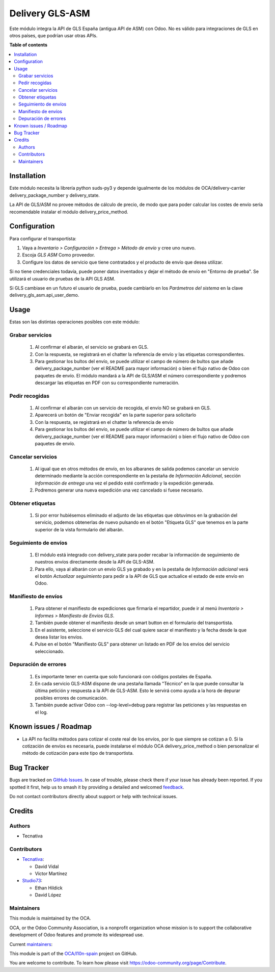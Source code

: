 ================
Delivery GLS-ASM
================

.. 
   !!!!!!!!!!!!!!!!!!!!!!!!!!!!!!!!!!!!!!!!!!!!!!!!!!!!
   !! This file is generated by oca-gen-addon-readme !!
   !! changes will be overwritten.                   !!
   !!!!!!!!!!!!!!!!!!!!!!!!!!!!!!!!!!!!!!!!!!!!!!!!!!!!
   !! source digest: sha256:b87661e26c90b93fe6dc0b9a3a82cb3a66fe89a223ec02620f5e6cc506633d0c
   !!!!!!!!!!!!!!!!!!!!!!!!!!!!!!!!!!!!!!!!!!!!!!!!!!!!

.. |badge1| image:: https://img.shields.io/badge/maturity-Beta-yellow.png
    :target: https://odoo-community.org/page/development-status
    :alt: Beta
.. |badge2| image:: https://img.shields.io/badge/licence-AGPL--3-blue.png
    :target: http://www.gnu.org/licenses/agpl-3.0-standalone.html
    :alt: License: AGPL-3
.. |badge3| image:: https://img.shields.io/badge/github-OCA%2Fl10n--spain-lightgray.png?logo=github
    :target: https://github.com/OCA/l10n-spain/tree/18.0/delivery_gls_asm
    :alt: OCA/l10n-spain
.. |badge4| image:: https://img.shields.io/badge/weblate-Translate%20me-F47D42.png
    :target: https://translation.odoo-community.org/projects/l10n-spain-18-0/l10n-spain-18-0-delivery_gls_asm
    :alt: Translate me on Weblate
.. |badge5| image:: https://img.shields.io/badge/runboat-Try%20me-875A7B.png
    :target: https://runboat.odoo-community.org/builds?repo=OCA/l10n-spain&target_branch=18.0
    :alt: Try me on Runboat

|badge1| |badge2| |badge3| |badge4| |badge5|

Este módulo integra la API de GLS España (antigua API de ASM) con Odoo.
No es válido para integraciones de GLS en otros países, que podrían usar
otras APIs.

**Table of contents**

.. contents::
   :local:

Installation
============

Este módulo necesita la librería python suds-py3 y depende igualmente de
los módulos de OCA/delivery-carrier delivery_package_number y
delivery_state.

La API de GLS/ASM no provee métodos de cálculo de precio, de modo que
para poder calcular los costes de envío sería recomendable instalar el
módulo delivery_price_method.

Configuration
=============

Para configurar el transportista:

1. Vaya a *Inventario > Configuración > Entrega > Método de envío* y
   cree uno nuevo.
2. Escoja *GLS ASM* Como proveedor.
3. Configure los datos de servicio que tiene contratados y el producto
   de envío que desea utilizar.

Si no tiene credenciales todavía, puede poner datos inventados y dejar
el método de envío en "Entorno de prueba". Se utilizará el usuario de
pruebas de la API GLS ASM.

Si GLS cambiase en un futuro el usuario de prueba, puede cambiarlo en
los *Parámetros del sistema* en la clave delivery_gls_asm.api_user_demo.

Usage
=====

Estas son las distintas operaciones posibles con este módulo:

Grabar servicios
----------------

   1. Al confirmar el albarán, el servicio se grabará en GLS.
   2. Con la respuesta, se registrará en el chatter la referencia de
      envío y las etiquetas correspondientes.
   3. Para gestionar los bultos del envío, se puede utilizar el campo de
      número de bultos que añade delivery_package_number (ver el README
      para mayor información) o bien el flujo nativo de Odoo con
      paquetes de envío. El módulo mandará a la API de GLS/ASM el número
      correspondiente y podremos descargar las etiquetas en PDF con su
      correspondiente numeración.

Pedir recogidas
---------------

   1. Al confirmar el albarán con un servicio de recogida, el envío NO
      se grabará en GLS.
   2. Aparecerá un botón de "Enviar recogida" en la parte superior para
      solicitarlo
   3. Con la respuesta, se registrará en el chatter la referencia de
      envío
   4. Para gestionar los bultos del envío, se puede utilizar el campo de
      número de bultos que añade delivery_package_number (ver el README
      para mayor información) o bien el flujo nativo de Odoo con
      paquetes de envío.

Cancelar servicios
------------------

   1. Al igual que en otros métodos de envío, en los albaranes de salida
      podemos cancelar un servicio determinado mediante la acción
      correspondiente en la pestaña de *Información Adicional*, sección
      *Información de entrega* una vez el pedido esté confirmado y la
      expedición generada.
   2. Podremos generar una nueva expedición una vez cancelado si fuese
      necesario.

Obtener etiquetas
-----------------

   1. Si por error hubiésemos eliminado el adjunto de las etiquetas que
      obtuvimos en la grabación del servicio, podemos obtenerlas de
      nuevo pulsando en el botón "Etiqueta GLS" que tenemos en la parte
      superior de la vista formulario del albarán.

Seguimiento de envíos
---------------------

   1. El módulo está integrado con delivery_state para poder recabar la
      información de seguimiento de nuestros envíos directamente desde
      la API de GLS-ASM.
   2. Para ello, vaya al albarán con un envío GLS ya grabado y en la
      pestaña de *Información adicional* verá el botón *Actualizar
      seguimiento* para pedir a la API de GLS que actualice el estado de
      este envío en Odoo.

Manifiesto de envíos
--------------------

   1. Para obtener el manifiesto de expediciones que firmaría el
      repartidor, puede ir al menú *Inventario > Informes > Manifiesto
      de Envíos GLS*.
   2. También puede obtener el manifiesto desde un smart button en el
      formulario del transportista.
   3. En el asistente, seleccione el servicio GLS del cual quiere sacar
      el manifiesto y la fecha desde la que desea listar los envíos.
   4. Pulse en el botón "Manifiesto GLS" para obtener un listado en PDF
      de los envíos del servicio seleccionado.

Depuración de errores
---------------------

   1. Es importante tener en cuenta que solo funcionará con códigos
      postales de España.
   2. En cada servicio GLS-ASM dispone de una pestaña llamada "Técnico"
      en la que puede consultar la última petición y respuesta a la API
      de GLS-ASM. Esto le servirá como ayuda a la hora de depurar
      posibles errores de comunicación.
   3. También puede activar Odoo con --log-level=debug para registrar
      las peticiones y las respuestas en el log.

Known issues / Roadmap
======================

- La API no facilita métodos para cotizar el coste real de los envíos,
  por lo que siempre se cotizan a 0. Si la cotización de envíos es
  necesaria, puede instalarse el módulo OCA delivery_price_method o bien
  personalizar el método de cotización para este tipo de transportista.

Bug Tracker
===========

Bugs are tracked on `GitHub Issues <https://github.com/OCA/l10n-spain/issues>`_.
In case of trouble, please check there if your issue has already been reported.
If you spotted it first, help us to smash it by providing a detailed and welcomed
`feedback <https://github.com/OCA/l10n-spain/issues/new?body=module:%20delivery_gls_asm%0Aversion:%2018.0%0A%0A**Steps%20to%20reproduce**%0A-%20...%0A%0A**Current%20behavior**%0A%0A**Expected%20behavior**>`_.

Do not contact contributors directly about support or help with technical issues.

Credits
=======

Authors
-------

* Tecnativa

Contributors
------------

- `Tecnativa <https://www.tecnativa.com>`__:

  - David Vidal
  - Víctor Martínez

- `Studio73 <https://www.studio73.es>`__:

  - Ethan Hildick
  - David López

Maintainers
-----------

This module is maintained by the OCA.

.. image:: https://odoo-community.org/logo.png
   :alt: Odoo Community Association
   :target: https://odoo-community.org

OCA, or the Odoo Community Association, is a nonprofit organization whose
mission is to support the collaborative development of Odoo features and
promote its widespread use.

.. |maintainer-chienandalu| image:: https://github.com/chienandalu.png?size=40px
    :target: https://github.com/chienandalu
    :alt: chienandalu
.. |maintainer-hildickethan-S73| image:: https://github.com/hildickethan-S73.png?size=40px
    :target: https://github.com/hildickethan-S73
    :alt: hildickethan-S73

Current `maintainers <https://odoo-community.org/page/maintainer-role>`__:

|maintainer-chienandalu| |maintainer-hildickethan-S73| 

This module is part of the `OCA/l10n-spain <https://github.com/OCA/l10n-spain/tree/18.0/delivery_gls_asm>`_ project on GitHub.

You are welcome to contribute. To learn how please visit https://odoo-community.org/page/Contribute.
